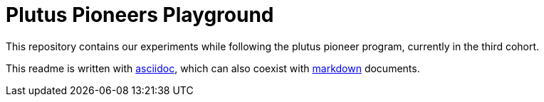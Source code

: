 = Plutus Pioneers Playground

This repository contains our experiments while following the plutus pioneer program, currently in the third cohort.

This readme is written with https://docs.asciidoctor.org/asciidoc/latest/syntax-quick-reference/[asciidoc], which can also coexist with https://www.markdownguide.org/cheat-sheet/[markdown] documents.

